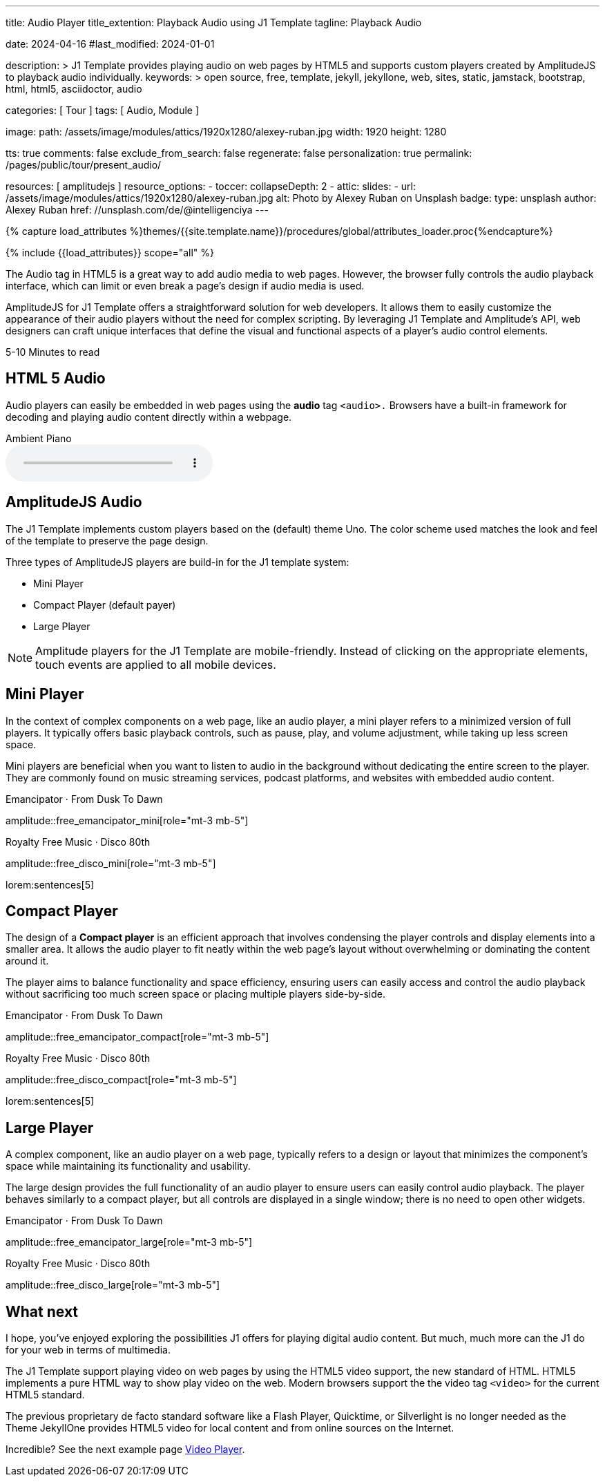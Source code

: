 ---
title:                                  Audio Player
title_extention:                        Playback Audio using J1 Template
tagline:                                Playback Audio

date:                                   2024-04-16
#last_modified:                         2024-01-01

description: >
                                        J1 Template provides playing audio on web pages
                                        by HTML5 and supports custom players created
                                        by AmplitudeJS to playback audio individually.
keywords: >
                                        open source, free, template, jekyll, jekyllone, web,
                                        sites, static, jamstack, bootstrap, html, html5,
                                        asciidoctor, audio

categories:                             [ Tour ]
tags:                                   [ Audio, Module ]

image:
  path:                                 /assets/image/modules/attics/1920x1280/alexey-ruban.jpg
  width:                                1920
  height:                               1280

tts:                                    true
comments:                               false
exclude_from_search:                    false
regenerate:                             false
personalization:                        true
permalink:                              /pages/public/tour/present_audio/

resources:                              [ amplitudejs ]
resource_options:
  - toccer:
      collapseDepth:                    2
  - attic:
      slides:
        - url:                          /assets/image/modules/attics/1920x1280/alexey-ruban.jpg
          alt:                          Photo by Alexey Ruban on Unsplash
          badge:
            type:                       unsplash
            author:                     Alexey Ruban
            href:                       //unsplash.com/de/@intelligenciya
---

// Page Initializer
// =============================================================================
// Enable the Liquid Preprocessor
:page-liquid:

// Set (local) page attributes here
// -----------------------------------------------------------------------------
// :page--attr:                         <attr-value>
:time-num--string:                      5-10
:time-en--string:                       Minutes
:time-en--description:                  to read
:time-de--string:                       Minuten
:time-de--description:                  Lesezeit

//  Load Liquid procedures
// -----------------------------------------------------------------------------
{% capture load_attributes %}themes/{{site.template.name}}/procedures/global/attributes_loader.proc{%endcapture%}

// Load page attributes
// -----------------------------------------------------------------------------
{% include {{load_attributes}} scope="all" %}

// See: https://developer.mozilla.org/en-US/docs/Web/Media/Formats/Audio_codecs
// See: https://docs.asciidoctor.org/asciidoc/latest/macros/audio-and-video/
//
[role="dropcap"]
The Audio tag in HTML5 is a great way to add audio media to web pages.
However, the browser fully controls the audio playback interface,
which can limit or even break a page's design if audio media is used.

AmplitudeJS for J1 Template offers a straightforward solution for web
developers. It allows them to easily customize the appearance of their audio
players without the need for complex scripting. By leveraging J1 Template
and Amplitude's API, web designers can craft unique interfaces that define
the visual and functional aspects of a player's audio control elements.

[subs=attributes]
++++
<div class="video-title">
  <i class="mdib mdib-clock-outline mdib-24px mr-2"></i>
  {time-num--string} {time-en--string} {time-en--description}
</div>
++++

// Include sub-documents (if any)
// -----------------------------------------------------------------------------
[role="mt-5"]
== HTML 5 Audio

Audio players can easily be embedded in web pages using the *audio* tag
`<audio>.` Browsers have a built-in framework for decoding and playing audio
content directly within a webpage.

.Ambient Piano
audio::/assets/audio/sound-effects/ambient-piano.mp3[role="mt-4 mb-5"]


[role="mt-5"]
== AmplitudeJS Audio

The J1 Template implements custom players based on the (default) theme Uno.
The color scheme used matches the look and feel of the template to preserve
the page design.

Three types of AmplitudeJS players are build-in for the J1 template system:

* Mini Player
* Compact Player (default payer)
* Large Player

[role="mt-4"]
[NOTE]
====
Amplitude players for the J1 Template are mobile-friendly. Instead of
clicking on the appropriate elements, touch events are applied to all
mobile devices.
====


[role="mt-5"]
== Mini Player

In the context of complex components on a web page, like an audio player,
a mini player refers to a minimized version of full players. It typically
offers basic playback controls, such as pause, play, and
volume adjustment, while taking up less screen space.

Mini players are beneficial when you want to listen to audio in the
background without dedicating the entire screen to the player. They
are commonly found on music streaming services, podcast platforms, and
websites with embedded audio content.

.Emancipator · From Dusk To Dawn
amplitude::free_emancipator_mini[role="mt-3 mb-5"]

.Royalty Free Music · Disco 80th
amplitude::free_disco_mini[role="mt-3 mb-5"]

lorem:sentences[5]


[role="mt-5"]
== Compact Player

The design of a *Compact player* is an efficient approach that involves
condensing the player controls and display elements into a smaller area.
It allows the audio player to fit neatly within the web page's layout without
overwhelming or dominating the content around it.

The player aims to balance functionality and space efficiency, ensuring users
can easily access and control the audio playback without sacrificing too much
screen space or placing  multiple players side-by-side.

////
The *compact design* for an audio player is an efficient approach that
involves condensing the player controls and display elements into a smaller
area. It uses icons or symbols instead of text labels where possible, and
possibly hides less frequently used features behind menus or dropdowns to
reduce clutter, thereby instilling confidence in its effectiveness.

A *compact* design allows the audio player to fit neatly within the web
page's layout without overwhelming or dominating the content around it.
The design aims to balance functionality and space efficiency, ensuring
users can easily access and control the audio playback without sacrificing
too much screen space.
////

.Emancipator · From Dusk To Dawn
amplitude::free_emancipator_compact[role="mt-3 mb-5"]

.Royalty Free Music · Disco 80th
amplitude::free_disco_compact[role="mt-3 mb-5"]

lorem:sentences[5]


[role="mt-5"]
== Large Player

A complex component, like an audio player on a web page, typically refers
to a design or layout that minimizes the component's space while maintaining
its functionality and usability.

The large design provides the full functionality of an audio player to ensure
users can easily control audio playback. The player behaves similarly to a
compact player, but all controls are displayed in a single window; there is
no need to open other widgets.

.Emancipator · From Dusk To Dawn
amplitude::free_emancipator_large[role="mt-3 mb-5"]

.Royalty Free Music · Disco 80th
amplitude::free_disco_large[role="mt-3 mb-5"]


[role="mt-5"]
== What next

I hope, you've enjoyed exploring the possibilities J1 offers for playing
digital audio content. But much, much more can the J1 do for your web in
terms of multimedia.

The J1 Template support playing video on web pages by using the
HTML5 video support, the new standard of HTML. HTML5 implements a
pure HTML way to show play video on the web. Modern browsers
support the the video tag `<video>` for the current HTML5 standard.

The previous proprietary de facto standard software like a Flash Player,
Quicktime, or Silverlight is no longer needed as the Theme JekyllOne provides
HTML5 video for local content and from online sources on the Internet.

[role="mb-7"]
Incredible? See the next example page link:{url-tour--present-video}[Video Player].
